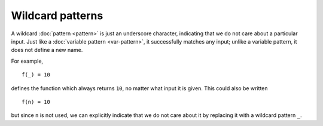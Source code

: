 Wildcard patterns
=================

A wildcard :doc:`pattern <pattern>` is just an underscore character,
indicating that we do not care about a particular input.  Just like a
:doc:`variable pattern <var-pattern>`, it successfully matches any
input; unlike a variable pattern, it does not define a new name.

For example,

::

   f(_) = 10

defines the function which always returns ``10``, no matter what input
it is given.  This could also be written

::

   f(n) = 10

but since ``n`` is not used, we can explicitly indicate that we do not
care about it by replacing it with a wildcard pattern ``_``.
